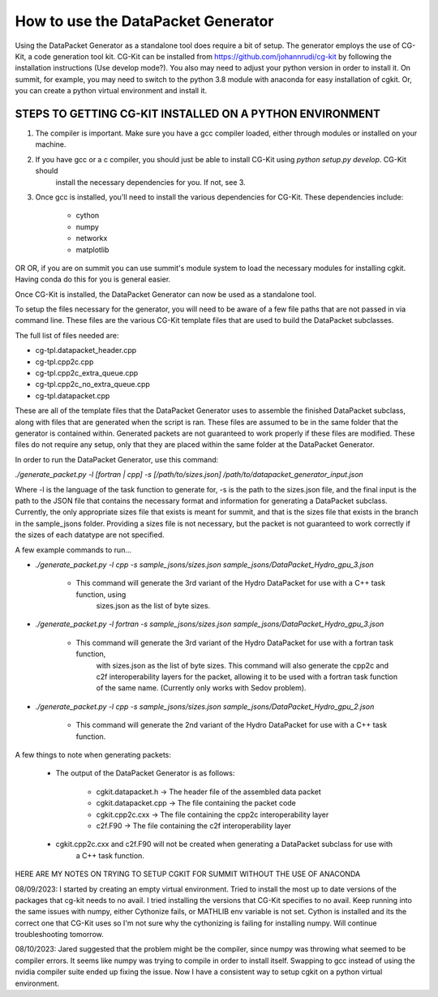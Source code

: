 How to use the DataPacket Generator
===================================

Using the DataPacket Generator as a standalone tool does require a bit of setup. The generator employs the use of 
CG-Kit, a code generation tool kit. CG-Kit can be installed from https://github.com/johannrudi/cg-kit by following 
the installation instructions (Use develop mode?). You also may need to adjust your python version in order to install 
it. On summit, for example, you may need to switch to the python 3.8 module with anaconda for easy installation of cgkit. 
Or, you can create a python virtual environment and install it. 

STEPS TO GETTING CG-KIT INSTALLED ON A PYTHON ENVIRONMENT
---------------------------------------------------------

1. The compiler is important. Make sure you have a gcc compiler loaded, either through modules or installed on your machine.

2. If you have gcc or a c compiler, you should just be able to install CG-Kit using `python setup.py develop`. CG-Kit should 
	install the necessary dependencies for you. If not, see 3.

3. Once gcc is installed, you'll need to install the various dependencies for CG-Kit. These dependencies include:
	
	* cython
	* numpy
	* networkx
	* matplotlib

OR OR, if you are on summit you can use summit's module system to load the necessary modules for installing cgkit. Having conda 
do this for you is general easier.  

Once CG-Kit is installed, the DataPacket Generator can now be used as a standalone tool. 

To setup the files necessary for the generator, you will need to be aware of a few file paths that are not passed 
in via command line. These files are the various CG-Kit template files that are used to build the DataPacket 
subclasses.

The full list of files needed are:

* cg-tpl.datapacket_header.cpp
* cg-tpl.cpp2c.cpp 
* cg-tpl.cpp2c_extra_queue.cpp
* cg-tpl.cpp2c_no_extra_queue.cpp
* cg-tpl.datapacket.cpp

These are all of the template files that the DataPacket Generator uses to assemble the finished DataPacket subclass, 
along with files that are generated when the script is ran. These files are assumed to be in the same folder that the 
generator is contained within. Generated packets are not guaranteed to work properly if these files are modified. 
These files do not require any setup, only that they are placed within the same folder at the DataPacket Generator. 

In order to run the DataPacket Generator, use this command:

`./generate_packet.py -l [fortran | cpp] -s [/path/to/sizes.json] /path/to/datapacket_generator_input.json`

Where -l is the language of the task function to generate for, -s is the path to the sizes.json file, and the final 
input is the path to the JSON file that contains the necessary format and information for generating a DataPacket 
subclass. Currently, the only appropriate sizes file that exists is meant for summit, and that is the sizes file 
that exists in the branch in the sample_jsons folder. Providing a sizes file is not necessary, but the packet is 
not guaranteed to work correctly if the sizes of each datatype are not specified. 

A few example commands to run...

* `./generate_packet.py -l cpp -s sample_jsons/sizes.json sample_jsons/DataPacket_Hydro_gpu_3.json`

	* This command will generate the 3rd variant of the Hydro DataPacket for use with a C++ task function, using 
		sizes.json as the list of byte sizes.
		
* `./generate_packet.py -l fortran -s sample_jsons/sizes.json sample_jsons/DataPacket_Hydro_gpu_3.json`

	* This command will generate the 3rd variant of the Hydro DataPacket for use with a fortran task function,
		with sizes.json as the list of byte sizes. This command will also generate the cpp2c and c2f interoperability 
		layers for the packet, allowing it to be used with a fortran task function of the same name. (Currently only
		works with Sedov problem). 

* `./generate_packet.py -l cpp -s sample_jsons/sizes.json sample_jsons/DataPacket_Hydro_gpu_2.json`

	* This command will generate the 2nd variant of the Hydro DataPacket for use with a C++ task function.
	 
A few things to note when generating packets:

	* The output of the DataPacket Generator is as follows:

		* cgkit.datapacket.h -> The header file of the assembled data packet
		* cgkit.datapacket.cpp -> The file containing the packet code
		* cgkit.cpp2c.cxx -> The file containing the cpp2c interoperability layer
		* c2f.F90 -> The file containing the c2f interoperability layer

	* cgkit.cpp2c.cxx and c2f.F90 will not be created when generating a DataPacket subclass for use with 
		a C++ task function.










HERE ARE MY NOTES ON TRYING TO SETUP CGKIT FOR SUMMIT WITHOUT THE USE OF ANACONDA

08/09/2023: 
I started by creating an empty virtual environment. Tried to install the most up to date versions of the packages that cg-kit needs to no avail.
I tried installing the versions that CG-Kit specifies to no avail. Keep running into the same issues with numpy, either Cythonize fails, 
or MATHLIB env variable is not set. Cython is installed and its the correct one that CG-Kit uses so I'm not sure why the cythonizing is failing 
for installing numpy. Will continue troubleshooting tomorrow. 

08/10/2023:
Jared suggested that the problem might be the compiler, since numpy was throwing what seemed to be compiler errors. It seems like 
numpy was trying to compile in order to install itself. Swapping to gcc instead of using the nvidia compiler suite ended up fixing 
the issue. Now I have a consistent way to setup cgkit on a python virtual environment. 
